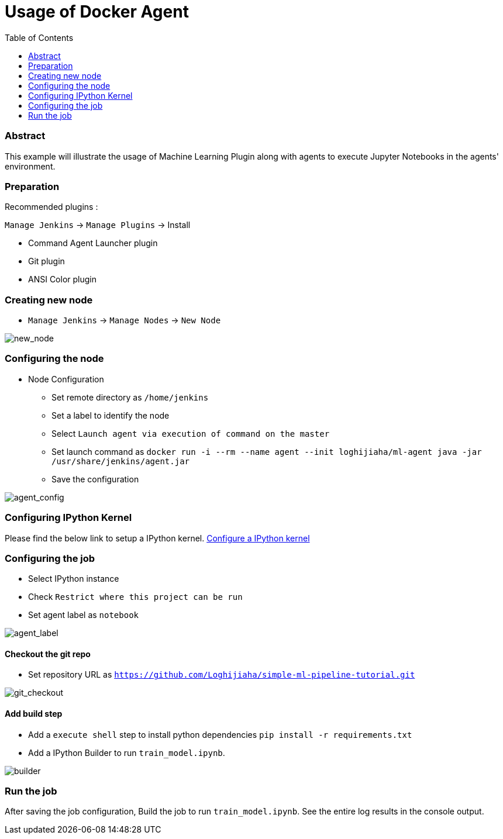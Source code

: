 [[DcokerAgent]]
= Usage of Docker Agent
:toc: right

=== Abstract

This example will illustrate the usage of Machine Learning Plugin along with agents to execute Jupyter Notebooks in the agents' environment.

=== Preparation

Recommended plugins :

`Manage Jenkins` -> `Manage Plugins` -> Install

- Command Agent Launcher plugin
- Git plugin
- ANSI Color plugin

=== Creating new node

- `Manage Jenkins` -> `Manage Nodes` -> `New Node`

image:images/create_new_node.png[new_node]

=== Configuring the node

- Node Configuration

** Set remote directory as `/home/jenkins`
** Set a label to identify the node
** Select `Launch agent via execution of command on the master`
** Set launch command as `docker run -i --rm --name agent --init loghijiaha/ml-agent java -jar /usr/share/jenkins/agent.jar`
** Save the configuration

image:images/agent_configuration.png[agent_config]

=== Configuring IPython Kernel

Please find the below link to setup a IPython kernel. link:https://github.com/jenkinsci/machine-learning-plugin#configure-ipython-kernel[Configure a IPython kernel]

=== Configuring the job

- Select IPython instance
- Check `Restrict where this project can be run`
- Set agent label as `notebook`

image:images/agent_label.png[agent_label]

==== Checkout the git repo

- Set repository URL as `https://github.com/Loghijiaha/simple-ml-pipeline-tutorial.git`

image:images/git_checkout.png[git_checkout]

==== Add build step

- Add a `execute shell` step to install python dependencies `pip install -r requirements.txt`
- Add a IPython Builder to run `train_model.ipynb`.

image:images/builder_agent.png[builder]

=== Run the job

After saving the job configuration, Build the job to run `train_model.ipynb`.
See the entire log results in the console output.



